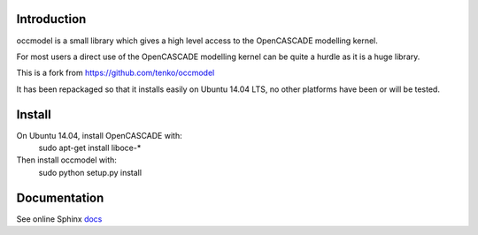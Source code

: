Introduction
============

occmodel is a small library which gives a high level access
to the OpenCASCADE modelling kernel.

For most users a direct use of the OpenCASCADE modelling
kernel can be quite a hurdle as it is a huge library.

This is a fork from https://github.com/tenko/occmodel

It has been repackaged so that it installs easily on Ubuntu 14.04 LTS, no other platforms have been or will be tested.


Install
========

On Ubuntu 14.04, install OpenCASCADE with: 
    sudo apt-get install liboce-*

Then install occmodel with:
    sudo python setup.py install


Documentation
=============

See online Sphinx docs_

.. _docs: http://tenko.github.com/occmodel/index.html

.. _pypi: http://pypi.python.org/pypi/occmodel

.. _OCE: https://github.com/tpaviot/oce/downloads
